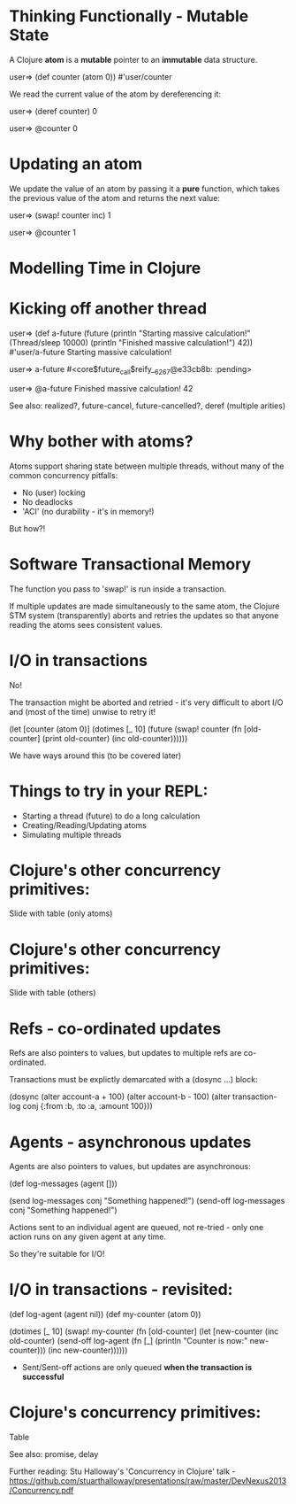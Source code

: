 * Thinking Functionally - Mutable State

A Clojure *atom* is a *mutable* pointer to an *immutable* data structure.

user=> (def counter (atom 0))
#'user/counter

We read the current value of the atom by dereferencing it:

user=> (deref counter)
0

user=> @counter
0

* Updating an atom

We update the value of an atom by passing it a *pure* function, which takes the previous value of the atom and returns the next value:

user=> (swap! counter inc)
1

user=> @counter
1

* Modelling Time in Clojure

* Kicking off another thread

user=> (def a-future (future 
                       (println "Starting massive calculation!"
                       (Thread/sleep 10000)
                       (println "Finished massive calculation!")
                       42))
#'user/a-future
Starting massive calculation!

user=> a-future
#<core$future_call$reify__6267@e33cb8b: :pending>

user=> @a-future
Finished massive calculation!
42

See also: realized?, future-cancel, future-cancelled?, deref (multiple arities)

* Why bother with atoms?

Atoms support sharing state between multiple threads, without many of the common concurrency pitfalls:

- No (user) locking
- No deadlocks
- 'ACI' (no durability - it's in memory!)

But how?!

* Software Transactional Memory

The function you pass to 'swap!' is run inside a transaction.

If multiple updates are made simultaneously to the same atom, the
Clojure STM system (transparently) aborts and retries the updates so
that anyone reading the atoms sees consistent values.

* I/O in transactions

No!

The transaction might be aborted and retried - it's very difficult to
abort I/O and (most of the time) unwise to retry it!

(let [counter (atom 0)]
  (dotimes [_ 10]
    (future
      (swap! counter
             (fn [old-counter]
               (print old-counter)
               (inc old-counter))))))
    
We have ways around this (to be covered later)

* Things to try in your REPL:

- Starting a thread (future) to do a long calculation
- Creating/Reading/Updating atoms
- Simulating multiple threads

* Clojure's other concurrency primitives:

Slide with table (only atoms)

* Clojure's other concurrency primitives:

Slide with table (others)

* Refs - co-ordinated updates

Refs are also pointers to values, but updates to multiple refs are co-ordinated.

Transactions must be explictly demarcated with a (dosync ...) block:

(dosync
  (alter account-a + 100)
  (alter account-b - 100)
  (alter transaction-log conj {:from :b, :to :a, :amount 100}))

* Agents - asynchronous updates

Agents are also pointers to values, but updates are asynchronous:

(def log-messages (agent []))

(send log-messages conj "Something happened!")
(send-off log-messages conj "Something happened!")

Actions sent to an individual agent are queued, not re-tried - only one action runs on any given agent at any time.

So they're suitable for I/O!

* I/O in transactions - revisited:

(def log-agent (agent nil))
(def my-counter (atom 0))

(dotimes [_ 10]
  (swap! my-counter
         (fn [old-counter]
           (let [new-counter (inc old-counter)
           (send-off log-agent (fn [_] (println "Counter is now:" new-counter)))
           (inc new-counter))))))

- Sent/Sent-off actions are only queued *when the transaction is successful*

* Clojure's concurrency primitives:

Table

See also: promise, delay

Further reading: Stu Halloway's 'Concurrency in Clojure' talk - https://github.com/stuarthalloway/presentations/raw/master/DevNexus2013/Concurrency.pdf
